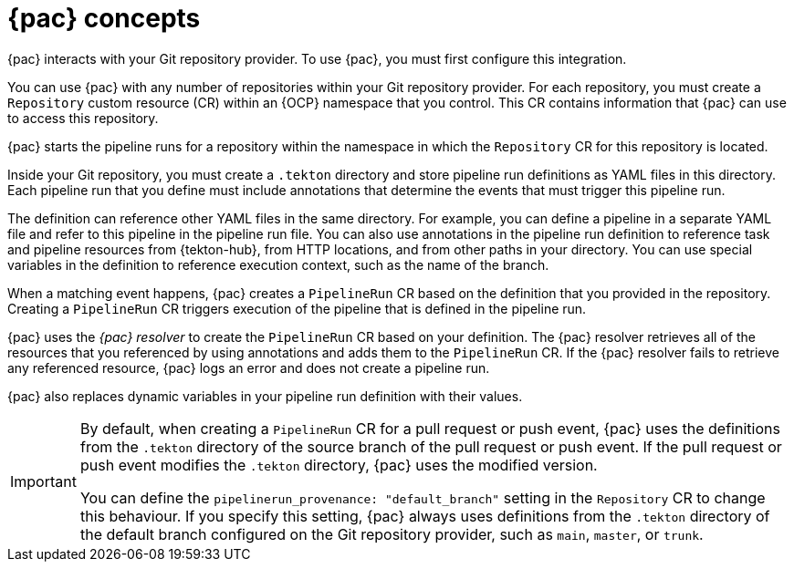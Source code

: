 // This module is included in the following assemblies:
// * pac/using-pipelines-as-code-repos.adoc

:_mod-docs-content-type: CONCEPT
[id="pac-concepts_{context}"]
= {pac} concepts

{pac} interacts with your Git repository provider. To use {pac}, you must first configure this integration.

You can use {pac} with any number of repositories within your Git repository provider. For each repository, you must create a `Repository` custom resource (CR) within an {OCP} namespace that you control. This CR contains information that {pac} can use to access this repository.

{pac} starts the pipeline runs for a repository within the namespace in which the `Repository` CR for this repository is located.

Inside your Git repository, you must create a `.tekton` directory and store pipeline run definitions as YAML files in this directory. Each pipeline run that you define must include annotations that determine the events that must trigger this pipeline run.

The definition can reference other YAML files in the same directory. For example, you can define a pipeline in a separate YAML file and refer to this pipeline in the pipeline run file. You can also use annotations in the pipeline run definition to reference task and pipeline resources from {tekton-hub}, from HTTP locations, and from other paths in your directory. You can use special variables in the definition to reference execution context, such as the name of the branch.

When a matching event happens, {pac} creates a `PipelineRun` CR based on the definition that you provided in the repository. Creating a `PipelineRun` CR triggers execution of the pipeline that is defined in the pipeline run.

{pac} uses the _{pac} resolver_ to create the `PipelineRun` CR based on your definition. The {pac} resolver retrieves all of the resources that you referenced by using annotations and adds them to the `PipelineRun` CR. If the {pac} resolver fails to retrieve any referenced resource, {pac} logs an error and does not create a pipeline run.

{pac} also replaces dynamic variables in your pipeline run definition with their values.

[IMPORTANT]
====
By default, when creating a `PipelineRun` CR for a pull request or push event, {pac} uses the definitions from the `.tekton` directory of the source branch of the pull request or push event. If the pull request or push event modifies the `.tekton` directory, {pac} uses the modified version.

You can define the `pipelinerun_provenance: "default_branch"` setting in the `Repository` CR to change this behaviour. If you specify this setting, {pac} always uses definitions from the `.tekton` directory of the default branch configured on the Git repository provider, such as `main`, `master`, or `trunk`.
====
